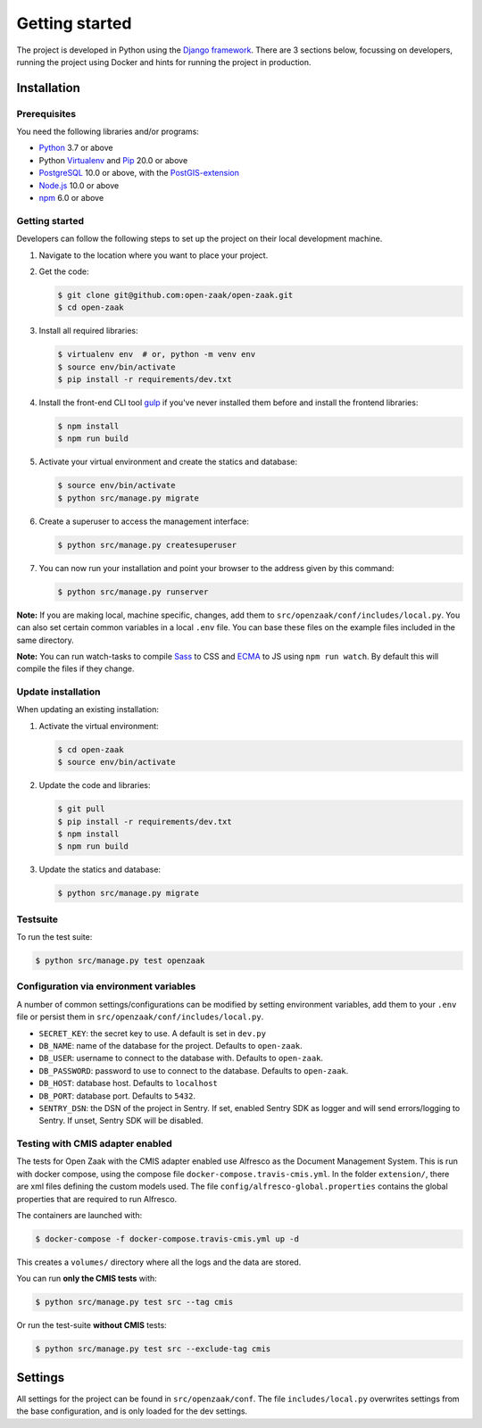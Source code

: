 .. _development_getting_started:

===============
Getting started
===============

The project is developed in Python using the `Django framework`_. There are 3
sections below, focussing on developers, running the project using Docker and
hints for running the project in production.

.. _Django framework: https://www.djangoproject.com/

Installation
============

Prerequisites
-------------

You need the following libraries and/or programs:

* `Python`_ 3.7 or above
* Python `Virtualenv`_ and `Pip`_ 20.0 or above
* `PostgreSQL`_ 10.0 or above, with the `PostGIS-extension`_
* `Node.js`_ 10.0 or above
* `npm`_ 6.0 or above

.. _Python: https://www.python.org/
.. _Virtualenv: https://virtualenv.pypa.io/en/stable/
.. _Pip: https://packaging.python.org/tutorials/installing-packages/#ensure-pip-setuptools-and-wheel-are-up-to-date
.. _PostgreSQL: https://www.postgresql.org
.. _PostGIS-extension: https://postgis.net/
.. _Node.js: http://nodejs.org/
.. _npm: https://www.npmjs.com/


Getting started
---------------

Developers can follow the following steps to set up the project on their local
development machine.

1. Navigate to the location where you want to place your project.

2. Get the code:

   .. code-block:: bash

       $ git clone git@github.com:open-zaak/open-zaak.git
       $ cd open-zaak

3. Install all required libraries:

   .. code-block:: bash

       $ virtualenv env  # or, python -m venv env
       $ source env/bin/activate
       $ pip install -r requirements/dev.txt

4. Install the front-end CLI tool `gulp`_ if you've never installed them
   before and install the frontend libraries:

   .. code-block:: bash

       $ npm install
       $ npm run build

5. Activate your virtual environment and create the statics and database:

   .. code-block:: bash

       $ source env/bin/activate
       $ python src/manage.py migrate

6. Create a superuser to access the management interface:

   .. code-block:: bash

       $ python src/manage.py createsuperuser

7. You can now run your installation and point your browser to the address
   given by this command:

   .. code-block:: bash

       $ python src/manage.py runserver


**Note:** If you are making local, machine specific, changes, add them to
``src/openzaak/conf/includes/local.py``. You can also set certain common
variables in a local ``.env`` file. You can base these files on the
example files included in the same directory.

**Note:** You can run watch-tasks to compile `Sass`_ to CSS and `ECMA`_ to JS
using ``npm run watch``. By default this will compile the files if they change.

.. _ECMA: https://ecma-international.org/
.. _Sass: https://sass-lang.com/
.. _gulp: https://gulpjs.com/


Update installation
-------------------

When updating an existing installation:

1. Activate the virtual environment:

   .. code-block:: bash

       $ cd open-zaak
       $ source env/bin/activate

2. Update the code and libraries:

   .. code-block:: bash

       $ git pull
       $ pip install -r requirements/dev.txt
       $ npm install
       $ npm run build

3. Update the statics and database:

   .. code-block:: bash

       $ python src/manage.py migrate


Testsuite
---------

To run the test suite:

.. code-block:: bash

    $ python src/manage.py test openzaak

Configuration via environment variables
---------------------------------------

A number of common settings/configurations can be modified by setting
environment variables, add them to your ``.env`` file or persist them in
``src/openzaak/conf/includes/local.py``.

* ``SECRET_KEY``: the secret key to use. A default is set in ``dev.py``

* ``DB_NAME``: name of the database for the project. Defaults to ``open-zaak``.
* ``DB_USER``: username to connect to the database with. Defaults to ``open-zaak``.
* ``DB_PASSWORD``: password to use to connect to the database. Defaults to ``open-zaak``.
* ``DB_HOST``: database host. Defaults to ``localhost``
* ``DB_PORT``: database port. Defaults to ``5432``.

* ``SENTRY_DSN``: the DSN of the project in Sentry. If set, enabled Sentry SDK as
  logger and will send errors/logging to Sentry. If unset, Sentry SDK will be
  disabled.

Testing with CMIS adapter enabled
---------------------------------

The tests for Open Zaak with the CMIS adapter enabled use Alfresco as the Document
Management System. This is run with docker compose, using the compose file
``docker-compose.travis-cmis.yml``. In the folder ``extension/``, there are xml files
defining the custom models used. The file ``config/alfresco-global.properties``
contains the global properties that are required to run Alfresco.

The containers are launched with:

.. code-block:: bash

    $ docker-compose -f docker-compose.travis-cmis.yml up -d

This creates a ``volumes/`` directory where all the logs and the data are stored.

You can run **only the CMIS tests** with:

.. code-block:: bash

    $ python src/manage.py test src --tag cmis

Or run the test-suite **without CMIS** tests:

.. code-block:: bash

    $ python src/manage.py test src --exclude-tag cmis

Settings
========

All settings for the project can be found in
``src/openzaak/conf``.
The file ``includes/local.py`` overwrites settings from the base configuration,
and is only loaded for the dev settings.
